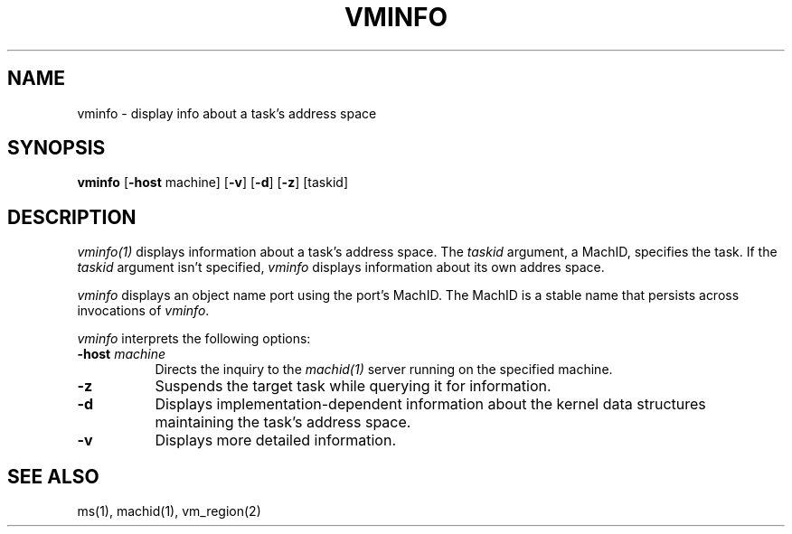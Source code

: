 .\"
.\" Mach Operating System
.\" Copyright (c) 1991,1990 Carnegie Mellon University
.\" All Rights Reserved.
.\" 
.\" Permission to use, copy, modify and distribute this software and its
.\" documentation is hereby granted, provided that both the copyright
.\" notice and this permission notice appear in all copies of the
.\" software, derivative works or modified versions, and any portions
.\" thereof, and that both notices appear in supporting documentation.
.\" 
.\" CARNEGIE MELLON ALLOWS FREE USE OF THIS SOFTWARE IN ITS 
.\" CONDITION.  CARNEGIE MELLON DISCLAIMS ANY LIABILITY OF ANY KIND FOR
.\" ANY DAMAGES WHATSOEVER RESULTING FROM THE USE OF THIS SOFTWARE.
.\" 
.\" Carnegie Mellon requests users of this software to return to
.\" 
.\"  Software Distribution Coordinator  or  Software.Distribution@CS.CMU.EDU
.\"  School of Computer Science
.\"  Carnegie Mellon University
.\"  Pittsburgh PA 15213-3890
.\" 
.\" any improvements or extensions that they make and grant Carnegie the
.\" rights to redistribute these changes.
.\"
.\" HISTORY
.\" $Log:	vminfo.man,v $
.\" Revision 2.3  91/03/19  12:32:49  mrt
.\" 	Changed to new copyright
.\" 
.\" Revision 2.2  90/09/12  16:33:17  rpd
.\" 	Created.
.\" 	[90/06/18            rpd]
.\" 
.TH VMINFO 1 6/18/90
.CM 4
.SH NAME
vminfo \- display info about a task's address space
.SH SYNOPSIS
\fBvminfo\fP [\fB-host\fP machine] [\fB-v\fP] [\fB-d\fP] [\fB-z\fP] [taskid]
.SH DESCRIPTION
\fIvminfo(1)\fR displays information about a task's address space.
The \fItaskid\fP argument, a MachID, specifies the task.
If the \fItaskid\fP argument isn't specified, \fIvminfo\fP displays information
about its own addres space.
.PP
\fIvminfo\fP displays an object name port using the port's MachID.
The MachID is a stable name that persists across invocations
of \fIvminfo\fP.
.PP
\fIvminfo\fP interprets the following options:
.TP 8
.B \-host \fImachine\fR
Directs the inquiry to the \fImachid(1)\fR server running
on the specified machine.
.TP 8
.B \-z
Suspends the target task while querying it for information.
.TP 8
.B \-d
Displays implementation-dependent information about the kernel data
structures maintaining the task's address space.
.TP 8
.B \-v
Displays more detailed information.
.SH "SEE ALSO"
ms(1), machid(1), vm_region(2)
